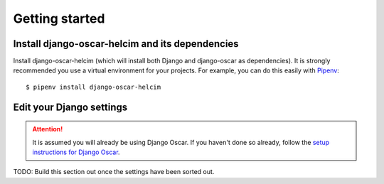 ===============
Getting started
===============

------------------------------------------------
Install django-oscar-helcim and its dependencies
------------------------------------------------

Install django-oscar-helcim (which will install both Django and
django-oscar as dependencies). It is strongly recommended you use a
virtual environment for your projects. For example, you can do this
easily with Pipenv_::

    $ pipenv install django-oscar-helcim

.. _Pipenv: https://pipenv.readthedocs.io/en/latest/

-------------------------
Edit your Django settings
-------------------------

.. attention::

    It is assumed you will already be using Django Oscar. If you haven't
    done so already, follow the `setup instructions for Django Oscar`_.

    .. _setup instructions for Django Oscar: https://django-oscar.readthedocs.io/en/latest/internals/getting_started.html

TODO: Build this section out once the settings have been sorted out.
